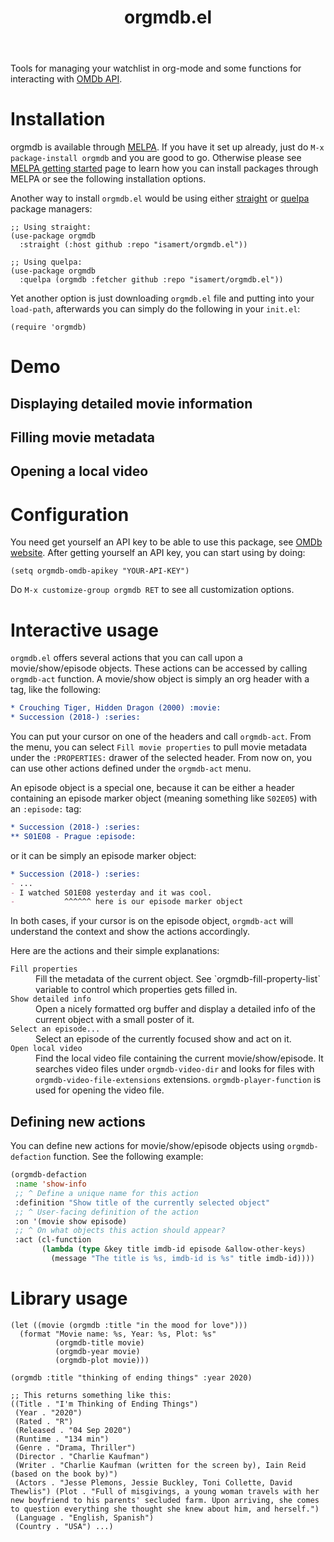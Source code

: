 #+TITLE: orgmdb.el

[[https://melpa.org/#/orgmdb][file:https://melpa.org/packages/orgmdb-badge.svg]]

Tools for managing your watchlist in org-mode and some functions for interacting with [[http://www.omdbapi.com/][OMDb API]].

* Contents :noexport:
:PROPERTIES:
:TOC:      :include siblings :depth 3 :ignore this
:END:
:CONTENTS:
- [[#installation][Installation]]
- [[#demo][Demo]]
  - [[#displaying-detailed-movie-information][Displaying detailed movie information]]
  - [[#filling-movie-metadata][Filling movie metadata]]
  - [[#opening-a-local-video][Opening a local video]]
- [[#configuration][Configuration]]
- [[#interactive-usage][Interactive usage]]
  - [[#defining-new-actions][Defining new actions]]
- [[#library-usage][Library usage]]
:END:

* Installation
orgmdb is available through [[https://melpa.org/#/orgmdb][MELPA]]. If you have it set up already, just do ~M-x package-install orgmdb~ and you are good to go. Otherwise please see [[https://melpa.org/#/getting-started][MELPA getting started]] page to learn how you can install packages through MELPA or see the following installation options.

Another way to install =orgmdb.el= would be using either [[https://github.com/radian-software/straight.el][straight]] or [[https://github.com/quelpa/quelpa-use-package][quelpa]] package managers:

#+begin_src elisp
  ;; Using straight:
  (use-package orgmdb
    :straight (:host github :repo "isamert/orgmdb.el"))

  ;; Using quelpa:
  (use-package orgmdb
    :quelpa (orgmdb :fetcher github :repo "isamert/orgmdb.el"))
#+end_src

Yet another option is just downloading =orgmdb.el= file and putting into your =load-path=, afterwards you can simply do the following in your =init.el=:

#+begin_src elisp
  (require 'orgmdb)
#+end_src

* Demo
** Displaying detailed movie information
[[file:https://user-images.githubusercontent.com/8031017/154753759-5ddaca00-3245-433f-9c3a-13c1c48f5c01.gif]]

** Filling movie metadata
[[file:https://user-images.githubusercontent.com/8031017/154753756-5108bb8d-4dd0-457c-95df-9bae7a7ad17c.gif]]

** Opening a local video
[[file:https://user-images.githubusercontent.com/8031017/154756033-318e5482-67e5-4ae4-a40e-c29375faed58.gif]]

* Configuration
You need get yourself an API key to be able to use this package, see [[https://omdbapi.com/][OMDb website]]. After getting yourself an API key, you can start using by doing:

#+begin_src elisp
  (setq orgmdb-omdb-apikey "YOUR-API-KEY")
#+end_src

Do ~M-x customize-group orgmdb RET~ to see all customization options.

* Interactive usage
~orgmdb.el~ offers several actions that you can call upon a movie/show/episode objects. These actions can be accessed by calling ~orgmdb-act~ function. A movie/show object is simply an org header with a tag, like the following:

#+begin_src org
  ,* Crouching Tiger, Hidden Dragon (2000) :movie:
  ,* Succession (2018-) :series:
#+end_src

You can put your cursor on one of the headers and call ~orgmdb-act~. From the menu, you can select ~Fill movie properties~ to pull movie metadata under the ~:PROPERTIES:~ drawer of the selected header. From now on, you can use other actions defined under the ~orgmdb-act~ menu.

An episode object is a special one, because it can be either a header containing an episode marker object (meaning something like ~S02E05~) with an ~:episode:~ tag:

#+begin_src org
  ,* Succession (2018-) :series:
  ,** S01E08 - Prague :episode:
#+end_src

or it can be simply an episode marker object:

#+begin_src org
  ,* Succession (2018-) :series:
  - ...
  - I watched S01E08 yesterday and it was cool.
  -           ^^^^^^ here is our episode marker object
#+end_src

In both cases, if your cursor is on the episode object, ~orgmdb-act~ will understand the context and show the actions accordingly.


Here are the actions and their simple explanations:
- ~Fill properties~ :: Fill the metadata of the current object. See `orgmdb-fill-property-list` variable to control which properties gets filled in.
- ~Show detailed info~ :: Open a nicely formatted org buffer and display a detailed info of the current object with a small poster of it.
- ~Select an episode...~ :: Select an episode of the currently focused show and act on it.
- ~Open local video~ :: Find the local video file containing the current movie/show/episode. It searches video files under ~orgmdb-video-dir~ and looks for files with ~orgmdb-video-file-extensions~ extensions. ~orgmdb-player-function~ is used for opening the video file.

** Defining new actions
You can define new actions for movie/show/episode objects using ~orgmdb-defaction~ function. See the following example:

#+begin_src emacs-lisp
  (orgmdb-defaction
   :name 'show-info
   ;; ^ Define a unique name for this action
   :definition "Show title of the currently selected object"
   ;; ^ User-facing definition of the action
   :on '(movie show episode)
   ;; ^ On what objects this action should appear?
   :act (cl-function
         (lambda (type &key title imdb-id episode &allow-other-keys)
           (message "The title is %s, imdb-id is %s" title imdb-id))))
#+end_src

* Library usage
#+begin_src elisp
  (let ((movie (orgmdb :title "in the mood for love")))
    (format "Movie name: %s, Year: %s, Plot: %s"
            (orgmdb-title movie)
            (orgmdb-year movie)
            (orgmdb-plot movie)))
#+end_src

#+begin_src elisp
  (orgmdb :title "thinking of ending things" :year 2020)

  ;; This returns something like this:
  ((Title . "I'm Thinking of Ending Things")
   (Year . "2020")
   (Rated . "R")
   (Released . "04 Sep 2020")
   (Runtime . "134 min")
   (Genre . "Drama, Thriller")
   (Director . "Charlie Kaufman")
   (Writer . "Charlie Kaufman (written for the screen by), Iain Reid (based on the book by)")
   (Actors . "Jesse Plemons, Jessie Buckley, Toni Collette, David Thewlis") (Plot . "Full of misgivings, a young woman travels with her new boyfriend to his parents' secluded farm. Upon arriving, she comes to question everything she thought she knew about him, and herself.")
   (Language . "English, Spanish")
   (Country . "USA") ...)
#+end_src

# Local Variables:
# before-save-hook: org-make-toc
# End:
